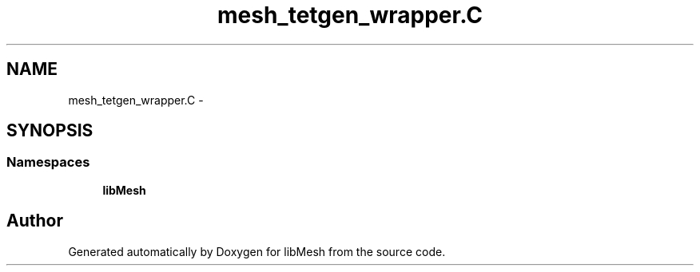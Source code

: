 .TH "mesh_tetgen_wrapper.C" 3 "Tue May 6 2014" "libMesh" \" -*- nroff -*-
.ad l
.nh
.SH NAME
mesh_tetgen_wrapper.C \- 
.SH SYNOPSIS
.br
.PP
.SS "Namespaces"

.in +1c
.ti -1c
.RI "\fBlibMesh\fP"
.br
.in -1c
.SH "Author"
.PP 
Generated automatically by Doxygen for libMesh from the source code\&.
